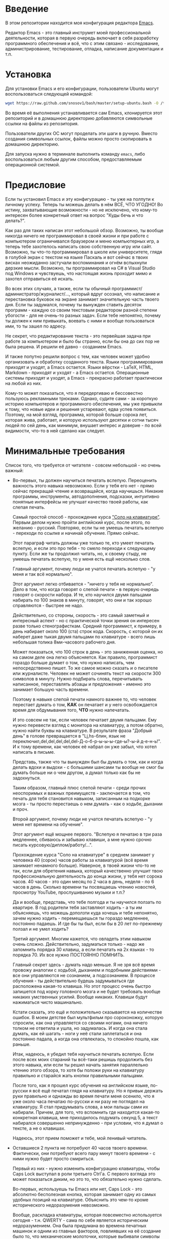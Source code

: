 * Введение

В этом репозитории находится моя конфигурация редактора [[https://www.gnu.org/software/emacs/][Emacs]].

Редактор Emacs - это главный инструмет моей профессиональной
деятельности, которая в первую очередь включает в себя разработку
программного обеспечения и всё, что с этим связано - исследование,
администрирование, тестирование, отладка, написание документации и
т.п.

* Установка

Для установки Emacs и его конфигурации, пользователи Ubuntu могут
воспользоваться следующей командой:

#+BEGIN_SRC sh
  wget https://raw.github.com/snosov1/bash/master/setup-ubuntu.bash -O /tmp/setup-ubuntu.bash && bash /tmp/setup-ubuntu.bash
#+END_SRC

Во время её выполнения устанавливается сам Emacs, клонируется этот
репозиторий и в домашнюю директорию добавляются символьные ссылки на
файлы из репозитория.

Пользователи других ОС могут проделать эти шаги в ручную. Вместо
создания символьных ссылок, файлы можно просто скопировать в домашнюю
директорию.

Для запуска нужно в терминале выполнить команду =emacs=, либо
воспользоваться любым другим способом, предоставляемым операционной
системой.

* Предисловие

Если ты установил Emacs и эту конфигурацию - ты уже на полпути к
личному успеху. Теперь ты можешь делать в нём ВСЁ, ЧТО УГОДНО! Во
истину, захватывающие возможности - но не исключено, что кому-то
интересен более конкретный ответ на вопрос "Куды бечь и что делать?".

Как раз для таких написан этот небольшой обзор. Возможно, ты вообще
никогда ничего не программировал в своей жизни и при работе с
компьютером ограничивался браузером и меню компьютерных игр, а теперь
тебе захотелось написать свою собственную игру или сайт. Возможно, ты
что-то программировал в школе или университете, глядя в голубой экран
с текстом на языке Паскаль и вот сейчас в твоих висках неожиданно
застучали воспоминания и огнём вспыхнули дерзкие мысли. Возможно, ты
программировал на C# в Visual Studio под Windows и чувствуешь, что
настоящая жизнь проходит мимо и захотел отправиться её искать.

Во всех этих случаях, а также, если ты обычный
программист/администратор/журналист/..., который вдруг осознал, что
написание и перестановка буковок на экране занимает значительную часть
твоего дня. Если ты задумался, почему ты вынужден ставить десяток
программ - каждую со своим текстовым редактором разной степени
убогости - для не очень-то разных задач. Если тебе непонятно, почему
ты должен к ним привыкать, воевать с ними и вообще пользоваться ими,
то ты зашел по адресу.

Не секрет, что редактирование текста - это первейшая задача при работе
за компьютером и было бы странно, если бы она до сих пор не была
решена. И решили её давно - созданием Emacs.

И также попутно решили вопрос с тем, как человек может удобно
организовать и обработку созданного текста. Языки программирования
приходят и уходят, а Emacs остается. Языки вёрстки - LaTeX, HTML,
Markdown - приходят и уходят - а Emacs остается. Операционные системы
приходят и уходят, а Emacs - прекрасно работает практически на любой
из них.

Кому-то может показаться, что я передергиваю и бессовестно пользуюсь
рекламными трюками. Однако, судите сами - за короткую историю
компьютеров и программного обеспечения, мы уже привыкли к тому, что
новые идеи и решения устаревают, едва успев появиться. Поэтому, на мой
взгляд, программа, которой больше сорока лет, которая жива, работает,
и которую используют десятки и сотни тысяч людей по сей день, как
минимум, внушает интерес и доверие - по всей видимости, что-то в ней
сделано как следует.

* Минимальные требования

Список того, что требуется от читателя - совсем небольшой - но очень
важный:

- Во-первых, ты должен научиться печатать вслепую. Переоценить
  важность этого навыка невозможно. Если у тебя его нет - прямо сейчас
  прекращай чтение и возвращайся, когда научишься. Никакие программы,
  инструменты, автодополнения, подсказки, интуитивно понятные
  интерфейсы не улучшат качество твоей работы, как слепая печать.

  Самый простой способ - прохождение курса [[http://ergosolo.ru/]["Соло на клавиатуре"]]. Первым
  делом нужно пройти английский курс, после этого, по желанию -
  русский. Повторяю, если ты не умеешь печатать вслепую - переходи по
  ссылке и начинай обучение. Прямо сейчас.

  Этот параграф читать должны уже только те, кто умеет печатать
  вслепую, и если это про тебя - то смело переходи к следующему
  пункту. Если же ты продолжил читать, но, к своему стыду, не умеешь
  печатать вслепую, то у меня есть ещё несколько слов.

  Главный аргумент, почему люди не учатся печатать вслепую - "у меня и
  так всё нормально".

  Этот аргумент легко отбивается - "ничего у тебя не нормально". Дело
  в том, что когда говорят о слепой печати - в первую очередь говорят
  о скорости набора. И те, кто научился двумя пальцами набирать по 100
  знаков в минуту, говорят, что они и так хорошо справляются - быстрее
  не надо.

  Действительно, со стороны, скорость - это самый заметный и
  интересный аспект - но с практической точки зрения он интересен
  разве только стенографисткам. Средний программист, к примеру, в день
  набирает около 100 (ста) строк кода. Скорость, с которой он их
  наберет даже тыкая двумя пальцами по клавиатуре - всего лишь
  небольшая толика 8ми-часового рабочего дня.

  Может показаться, что 100 строк в день - это заниженная оценка, но
  на самом деле она легко объясняется. Как правило, программист
  гораздо больше думает о том, что нужно написать, чем непосредственно
  пишет. То же самое можно сказать и о писателе или
  журналисте. Человек не может сочинять текст на скорости 300 символов
  в минуту. Нужно подбирать слова, перечитывать написанное,
  переставлять абзацы и предложения - именно это занимает большую
  часть времени.

  Поэтому в навыке слепой печати намного важнее то, что человек
  перестает думать о том, *КАК* он печатает и у него освобождается
  время для обдумывания того, *ЧТО* нужно напечатать.

  И это совсем не так, если человек печатает двумя пальцами. Ему нужно
  перевести взгляд с монитора на клавиатуру, а потом обратно, нужно
  найти буквы на клавиатуре. В результате фраза "Добрый день" в голове
  превращается в "Lj,hs-блин, язык не
  переключил,del,del,del,del,del-Д-о-б-р-ы-ы-ы-где-ы?-ы-й д-е-н-ь!". И
  к тому времени, как человек её набрал он уже забыл, что хотел
  написать в письме.

  Представь, также что ты вынужден был бы думать о том, как и когда
  делать вдохи и выдохи - с большими шансами ты вообще не смог бы
  думать больше ни о чем другом, а думал только как бы не задохнуться.

  Таким образом, главный плюс слепой печати - среди прочих неоспоримых
  и важных преимуществ - заключается в том, что печать для тебя
  становится навыком, записанным на подкорке мозга - ты просто
  перестаешь о нем думать - как о ходьбе, дыхании и проч.

  Второй аргумент, почему люди не учатся печатать вслепую - "у меня
  нет времени на обучение".

  Этот аргумент ещё мощнее первого. "Вслепую я печатаю в три раза
  медленнее, сбиваюсь и забываю клавиши, а мне нужно срочно писать
  курсовую/диплом/работу/...".

  Прохождение курса "Соло на клавиатуре" в среднем занимает у человека
  40 (сорок) часов работы за клавиатурой (всё время занимает ненамного
  больше). Наверное, в твоей жизни что-то не так, если для обретения
  навыка, который качественно улучшит твою профессиональную
  деятельность до конца жизни, у тебя нет сорока часов. 40 часов - это
  один месяц по 2 часа в день, неделя - по 6 часов в день. Сколько
  времени ты посвящаешь чтению новостей, просмотру YouTube,
  прослушиванию музыки и т.п.?

  Да и вообще, представь, что тебе полгода и ты научился ползать по
  квартире. В год родители тебя заставляют ходить - а ты им
  объясняешь, что можешь доползти куда хочешь и тебе непонятно, зачем
  нужно ходить - перемещаешься ты гораздо медленнее, постоянно
  падаешь. И где бы ты был, если бы в 20 лет по-прежнему ползал и не
  умел ходить?

  Третий аргумент. Многим кажется, что овладеть этим навыком очень
  сложно. Действительно, задуматься только - надо же запомнить порядка
  30 клавиш, а если печатать на 2х языках - то порядка 70. Их все
  нужно ПОСТОЯННО ПОМНИТЬ.

  Главный секрет здесь - думать надо меньше. Я не зря всё время
  провожу аналогии с ходьбой, дыханием и подобными действиями - все
  они управляются не сознанием, а подсознанием. В процессе обучения -
  ты действительно будешь задумываться где расположена какая-то
  клавиша. Но этот процесс очень быстро запишется под корку головного
  мозга и не будет требовать вообще никаких умственных усилий. Вообще
  никаких. Клавиши будут нажиматься чисто машинально.

  Кстати сказать, это ещё и положительно сказывается на количестве
  ошибок. В моем детстве был мультфильм про сороконожку, которую
  спросили, как она управляется со своими ногами, она ничего толком не
  ответила и ушла, но задумалась. И когда она стала думать, как ей
  шагать - ноги у неё стали заплетаться и она постоянно падала, а
  когда она отвлеклась, то спокойно пошла, как раньше.

  Итак, надеюсь, я убедил тебя научиться печатать вслепую. Если после
  всех моих стараний ты всё-таки решишь продолжить без этого навыка,
  или если ты решил начать занятия параллельно чтению этого обзора, то
  хотя бы положи руки на клавиатуру правильно и старайся жать кнопки
  правильными пальцами.

  После того, как я прошел курс обучения на английском языке,
  по-русски я всё ещё печатал глядя на клавиатуру. Но я привык держать
  руки правильно и однажды во время печати меня осенило, что я уже
  около часа печатаю по-русски и ни разу не поглядел на клавиатуру. Я
  стал придумывать слова, а мои пальцы сами их набирали. Причем, для
  того, что вспомнить где находится какая-то конкретная клавиша, мне
  приходилось подумать секунд 5, а текст набирался совершенно
  непринужденно - при условии, что я думал о тексте, а не о клавишах.

  Надеюсь, этот прием поможет и тебе, мой ленивый читатель.

- Оставшиеся 2 пункта не потребуют 40 часов твоего
  времени. Фактически, они потребуют всего пару минут твоего времени -
  с ними нужно будет просто смириться.

  Первый из них - нужно изменить конфигурацию клавиатуры, чтобы Caps
  Lock выступал в роли третьего Ctrl'а. С первого взгляда это может
  показаться диким, но это то, что обязательно нужно сделать.

  Во-первых, используешь ты Emacs или нет, Caps Lock - это абсолютно
  бесполезная кнопка, которая занимает одну из самых удобных позиций
  на клавиатуре. Объяснить это чем-то кроме исторического
  недоразумения невозможно.

  Вообще, раскладка клавиатуры, которая повсеместно используется
  сегодня - т.н. QWERTY - сама по себе является историческим
  недоразумением. Она была придумана во времена печатных машинок и
  одним из главных факторов, повлиявших на её создание было то, что
  механические молоточки, которые выбивали символы на бумаге, не
  должны были цепляться друг за друга. Для этого буквы, которые часто
  встречаются вместе, старались развести как можно дальше друг от
  друга.

  Т.е. частота использования клавиш, частота использования разных
  пальцев, частота чередования рук - все эти метрики практически не
  учитывались при разработке QWERTY - её просто делали такой, чтобы
  механическая машинка могла работать.

  Одной из первых раскладок, которая попыталась исправить это
  недоразумение была Dvorak - и сегодня именно она является второй по
  используемости раскладкой. При её разработке как раз учитывались все
  те факторы, которые я перечислил - самые часто используемые символы
  поместили на средний ряд, постарались, чтобы часто встречающиеся
  сочетания двух букв как можно чаще набирались разными руками и
  т.д. А работоспособность механической машинки не учитывалась вовсе,
  потому что их вытеснили клавиатуры.

  Для набора текста раскладка Dvorak по всем параметрам лучше
  QWERTY. Все мировые рекорды скорости до недавнего времени ставились
  только на ней. QWERTY не было даже близко в рекордных таблицах.

  И по уму, все уже давно должны были перейти на Dvorak, но реальность
  диктовала свои условия - куда бы ты ни пришел - везде стоят только
  QWERTY-клавиатуры, операционные системы не поддерживают других
  раскладок или их не очень просто настроить. Плюс - многие полезные
  комбинации кнопок, например, отмена последнего действия, вырезать,
  копировать, вставить, располагаются на Ctrl-Z, Ctrl-X, Ctrl-C,
  Ctrl-V, и если сменить раскладку - то они разлетятся по всей
  клавиатуре.

  Для преодоления этих трудностей относительно недавно была придумана
  раскладка Colemak - которая сравнима по ключевым параметрам с
  Dvorak, но гораздо больше похожа на QWERTY, чем Dvorak. Кроме того,
  названные клавиши - Z, X, C, V - вообще остались на тех же
  местах. Всё это, плюс - поддержка современными операционными
  системами, плюс - активная реклама, сделали эту раскладку третьей по
  популярности на сегодняшний день.

  Но для чего я это рассказываю? А для того, что создатели Colemak
  тоже заметили, что Caps Lock - это бесполезная кнопка на отличном
  месте. И на её место они посадили Backspace. Печатальщики-пьюристы,
  наверное, раскритиковали бы такое решение, дескать, "настоящему
  печатальщику не нужен Backspace, потому что он не совершает
  ошибок". Но, на мой взгляд - это хорошее решение.

  И не пользуйся я Emacs'ом - поступил бы точно так же. Но самая часто
  используемая не-буквенная клавиша при работе в Emacs - это именно
  Ctrl, поэтому именно он заслуживает самого удобного положения. А
  вопрос с Backspace'ом там решен по-другому.

  Кроме того, раз уж мы рассматриваем вопрос в историческом контексте,
  то на старых Unix-овых клавиатурах Ctrl располагался именно на месте
  Caps Lock'a. Либо, на некоторых вариантах - на месте нынешнего
  Alt'a - тоже в легко досягаемой позиции. Что, собственно, и
  мотивировало его частое использование в редакторах того времени, к
  которым относится Emacs.

  Агитационный блок на этом закончен и теперь, самое главное - как же
  сделать так, чтобы Caps Lock выполнял функцию Ctrl? Если ты -
  пользователь Ubuntu и воспользовался для установки строчкой,
  приведенной в секции 'Установка', то у меня для тебя хорошие
  новости! Тебе нужно просто перезагрузиться и, хочешь ты того или
  нет, твой Caps Lock станет третьим Ctrl'ом. Всем остальным могу
  порекомендовать воспользоваться услугами Google или Yandex для
  решения этого вопроса.

  Как всегда, в целом, без этого можно прожить - но выглядеть это
  будет как если бы ты перемещался, привязав правую ногу к левой
  веревкой.

- И последнее. Настоятельно рекомендую настроить переключение языков
  (с русского на английский и наоборот) на сочетание Shift-Shift.

  Дело в том, что в Emacs время от времени придется использовать
  сочетания, предусматривающие одновременное нажатие Ctrl-Alt,
  Ctrl-Shift и Shift-Alt. И если какая-то из этих комбинаций также
  переключает язык - то время от времени он будет нечаянно
  переключаться.

  Установочный скрипт не делает этого, так что даже пользователям
  Ubuntu придется открыть настройки системы. Я в тебя верю, мой
  ответственный читатель!

* Обозначения

Единственное, что нужно обговорить перед тем, как перейти
непосредственно к работе - это обозначения комбинаций клавиш:

1. =С-= обозначает =Ctrl=.
2. =M-= обозначает =Alt=. Пользователи продукции Apple могут не найти
   у себя такой кнопки, её место (насколько мне известно) занимает
   клавиша =Cmd= и именно она функционирует в роли =M-=.
3. =S-= обозначает =Shift=.

Эти символы участвуют в обозначении комбинаций клавиш, например:
- =C-n= означает =Ctrl-n=
- =C-x C-f= означает, что надо нажать =Ctrl-x= и потом =Ctrl-f=
- =C-c f= - означает, что нужно нажать =Ctrl-c= и (с отпущенным
  =Ctrl=) нажать =f=

Теперь можно начинать!

* Начало работы

Когда ты в первый раз запустишь Emacs, он предложит тебе установить
недостающие пакеты. Можно нажать =!= для того, чтобы согласиться на
установку всего, что нужно.

После этого тебе откроется т.н. черновой буфер, в котором можно уже
что-нибудь напечатать.

Попробуй набрать какой-нибудь небольшой абзац. Уверен, что у тебя всё
получится без дополнительных объяснений. Стрелки и все остальные
символы работают как обычно.

Теперь начнем привыкать к хорошему. Во-первых, нужно забыть про
стрелочки для перемещения курсора:

- =C-n= - вниз (next line)
- =C-p= - вверх (previous line)
- =C-f= - вперед (forward char)
- =C-b= - назад (backward char)

Всё, чем мы будем заниматься в первую очередь - это использование
буквенных клавиш для выполнения частых операций. Любое перемещение рук
с их рабочего положения - к стрелочкам,
PgUp-ам/PgDown-ам/Home-ам/End-ам - это работа от локтя, которая плохо
автоматизируется и гораздо менее энергоэффективна, чем работа пальцами.

Вот эквиваленты других часто используемых команд:

- =C-h= - backspace
- =C-a= - в начало строки
- =C-e= - в конец строки
- =C-v= - вниз на величину экрана (=PgDown=)
- =C-v= - вверх на величину экрана (=PgUp=)
- =M->= - в конец буфера (=End=)
- =M-<= - в начало буфера (=Home=)
- =С-j= - перевод строки

Можно считать, что =С-j= - это замена клавиши =Enter=, однако есть
небольшая разница. Если задуматься, то =Enter=, вообще говоря,
выполняет 2 функции - перевод строки и "ввод". Например, если ты
набираешь строку поиска в Гугл, то, нажав =Enter= ты выполняешь поиск,
а не переводишь строку, т.е. в зависимости от ситуации, =Enter= ведет
себя тем или иным образом.

В Emacs эти две функции разнесены на разные кнопки. 95 процентов
времени ты будешь использовать именно =C-j=, поскольку тебе нужен
будет перевод строки, а в тех ситуациях, когда это не вызывает
двусмысленности, =C-j= будет работать и как "ввод". Но в некоторых
ситуациях, которые мы встретим позже, нужно будет различать эти
функции - для этого "ввод" в Emacs осуществляется на =C-m=.

Большинство людей не использует для перемещения никаких других команд,
но мы пойдем дальше.

** dired (картинки)
** ido
** C-x C-s, C-x C-c, C-x k
** переключение языка
** перемещение (C-a, C-e, M->, M-<, C-M-n, C-M-p, M-g g)
** посимвольные операции (не забыть C-t)
** пословные операции (subword) (важно - что C-M-b, C-M-f бегают по скобкам)
** M-z
** Undo
** C-x C-o, M-\
** M-p, M-n
** M-c, M-u, M-l
** C-o, M-j
** выделение региона (С-x h)
** kill/yank, kill-ring
** Парные скобочки, удаление
** C-=
** C-s, C-r (не забыть, что можно выделить и нажать и оно его будет искать), M-s o, M-% (C-q C-j)
** C-v, M-v, C-l
** Контекстное авто-дополнение
* Работа с окошками
* Поиск
* Как поставить dmd
** M-&
** пишем программу - комментарии, M-q
** компилируем
** создаем репозиторий, смотрим в магит
** выкладываем на гитхаб
** Таги
* Пишем презентацию в орг-моде, в маркдауне (починить нумерованый список)
* Разное
** пользование документацией
** Редактирование под рутом
** grep, wgrep
** M-|
** редактирование в диред
** клавиатурные макросы
** несколько курсоров (rectangular regions)
** remote-term
** проверка правописания
** Выполнение лиспа
** Google, Lingvo
